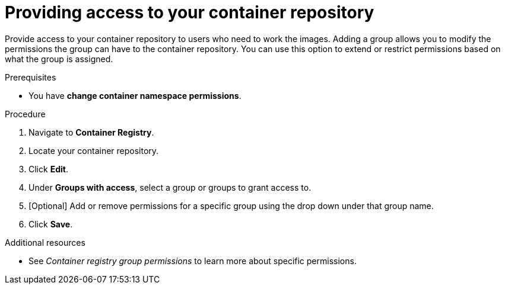 ////
Base the file name and the ID on the module title. For example:
* file name: proc-doing-procedure-a.adoc
* ID: [id="doing-procedure-a_{context}"]
* Title: = Doing procedure A

The ID is an anchor that links to the module. Avoid changing it after the module has been published to ensure existing links are not broken.
////

[id="providing-access-to-containers"]

////
The `context` attribute enables module reuse. Every module ID includes {context}, which ensures that the module has a unique ID even if it is reused multiple times in a guide.
////

= Providing access to your container repository

[role="_abstract"]
Provide access to your container repository to users who need to work the images. Adding a group allows you to modify the permissions the group can have to the container repository. You can use this option to extend or restrict permissions based on what the group is assigned.

.Prerequisites

* You have *change container namespace permissions*.

.Procedure

. Navigate to *Container Registry*.
. Locate your container repository.
. Click *Edit*.
. Under *Groups with access*, select a group or groups to grant access to.
. [Optional] Add or remove permissions for a specific group using the drop down under that group name.
. Click *Save*.


[role="_additional-resources"]
.Additional resources

* See _Container registry group permissions_ to learn more about specific permissions.
